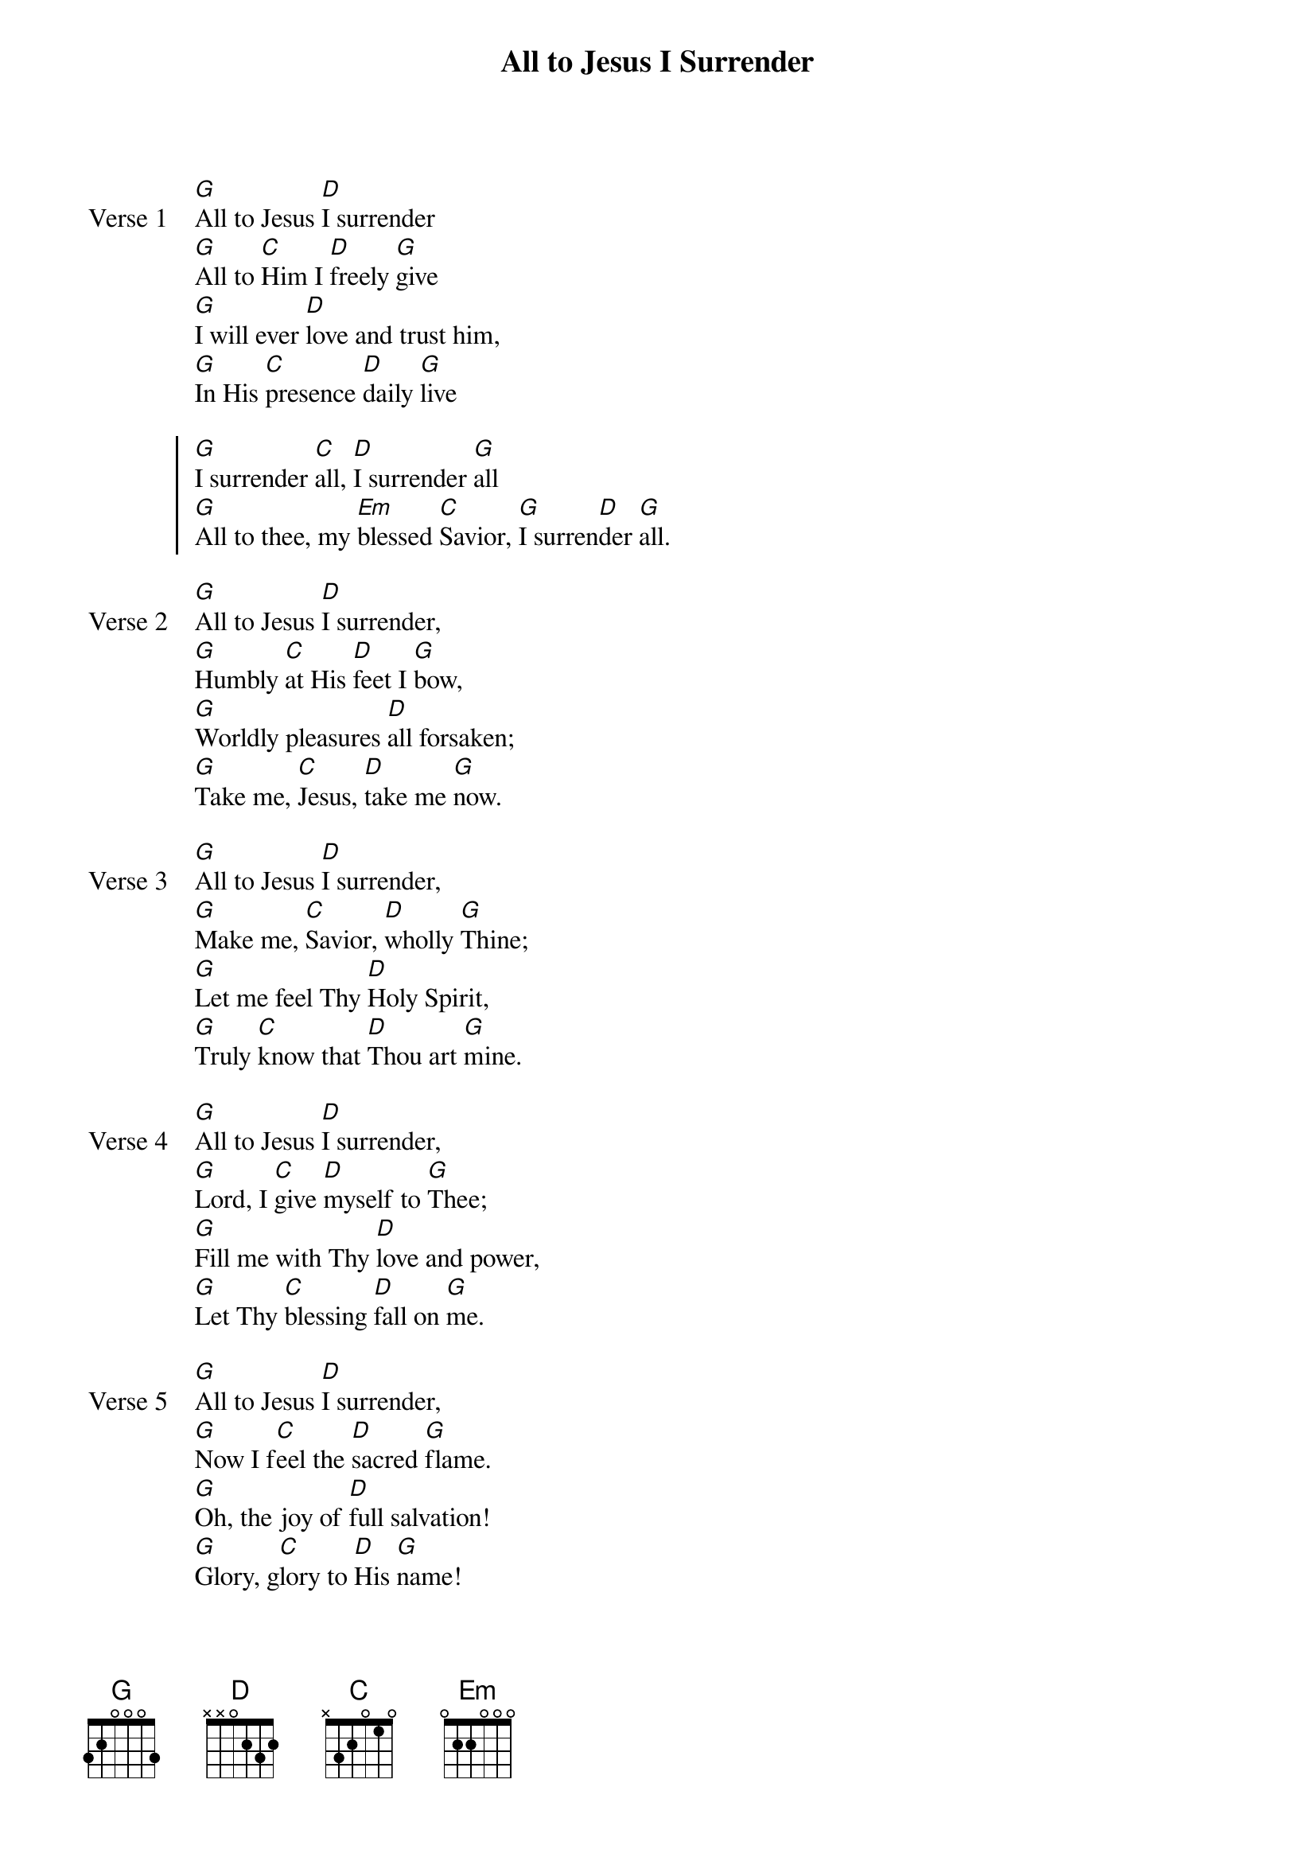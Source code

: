 {title: All to Jesus I Surrender}
{key: G}

{start_of_verse: Verse 1}
[G]All to Jesus [D]I surrender
[G]All to [C]Him I [D]freely [G]give
[G]I will ever [D]love and trust him,
[G]In His [C]presence [D]daily [G]live
{end_of_verse}

{start_of_chorus}
[G]I surrender [C]all, [D]I surrender [G]all
[G]All to thee, my [Em]blessed [C]Savior, [G]I surren[D]der [G]all.
{end_of_chorus}

{start_of_verse: Verse 2}
[G]All to Jesus [D]I surrender,
[G]Humbly [C]at His [D]feet I [G]bow,
[G]Worldly pleasures [D]all forsaken;
[G]Take me, [C]Jesus, [D]take me [G]now.
{end_of_verse}

{start_of_verse: Verse 3}
[G]All to Jesus [D]I surrender,
[G]Make me, [C]Savior, [D]wholly [G]Thine;
[G]Let me feel Thy [D]Holy Spirit,
[G]Truly [C]know that [D]Thou art [G]mine.
{end_of_verse}

{start_of_verse: Verse 4}
[G]All to Jesus [D]I surrender,
[G]Lord, I [C]give [D]myself to [G]Thee;
[G]Fill me with Thy [D]love and power,
[G]Let Thy [C]blessing [D]fall on [G]me.
{end_of_verse}

{start_of_verse: Verse 5}
[G]All to Jesus [D]I surrender,
[G]Now I f[C]eel the [D]sacred [G]flame.
[G]Oh, the joy of [D]full salvation!
[G]Glory, g[C]lory to [D]His [G]name!
{end_of_verse}
